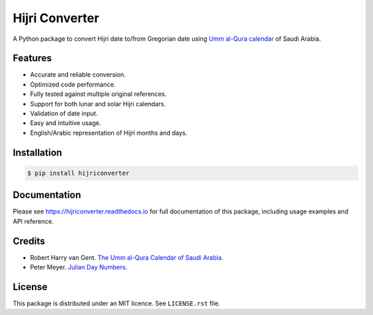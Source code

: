 Hijri Converter
===============

A Python package to convert Hijri date to/from Gregorian date using
`Umm al-Qura calendar`_ of Saudi Arabia.

.. _`Umm al-Qura calendar`:
   http://www.staff.science.uu.nl/~gent0113/islam/ummalqura.htm

|travis| |codecov| |docs| |supported| |version|

.. |travis|
    image:: https://travis-ci.org/dralshehri/hijri-converter.svg?branch=master
    :alt: Travis-CI Build Status
    :target: https://travis-ci.org/dralshehri/hijri-converter
.. |codecov|
    image:: https://codecov.io/github/dralshehri/hijri-converter/coverage.svg?branch=master
    :alt: Coverage Status
    :target: https://codecov.io/github/dralshehri/hijri-converter
.. |docs|
    image:: https://readthedocs.org/projects/hijriconverter/badge/?version=latest
    :alt: Docs Status
    :target: http://hijriconverter.readthedocs.io/en/latest
.. |supported|
    image:: https://img.shields.io/pypi/pyversions/hijriconverter.svg
    :alt: Supported versions
    :target: https://pypi.python.org/pypi/hijriconverter
.. |version|
    image:: https://img.shields.io/pypi/v/hijriconverter.svg
    :alt: PyPI Package latest release
    :target: https://pypi.python.org/pypi/hijriconverter

Features
--------

- Accurate and reliable conversion.
- Optimized code performance.
- Fully tested against multiple original references.
- Support for both lunar and solar Hijri calendars.
- Validation of date input.
- Easy and intuitive usage.
- English/Arabic representation of Hijri months and days.

Installation
------------

.. code-block:: bash

   $ pip install hijriconverter

Documentation
-------------

Please see https://hijriconverter.readthedocs.io for full documentation of
this package, including usage examples and API reference.

Credits
-------

- Robert Harry van Gent.
  `The Umm al-Qura Calendar of Saudi Arabia <http://www.staff.science.uu.nl/~gent0113/islam/ummalqura.htm>`__.
- Peter Meyer.
  `Julian Day Numbers <https://www.hermetic.ch/cal_stud/jdn.htm>`__.

License
-------

This package is distributed under an MIT licence. See ``LICENSE.rst`` file.
